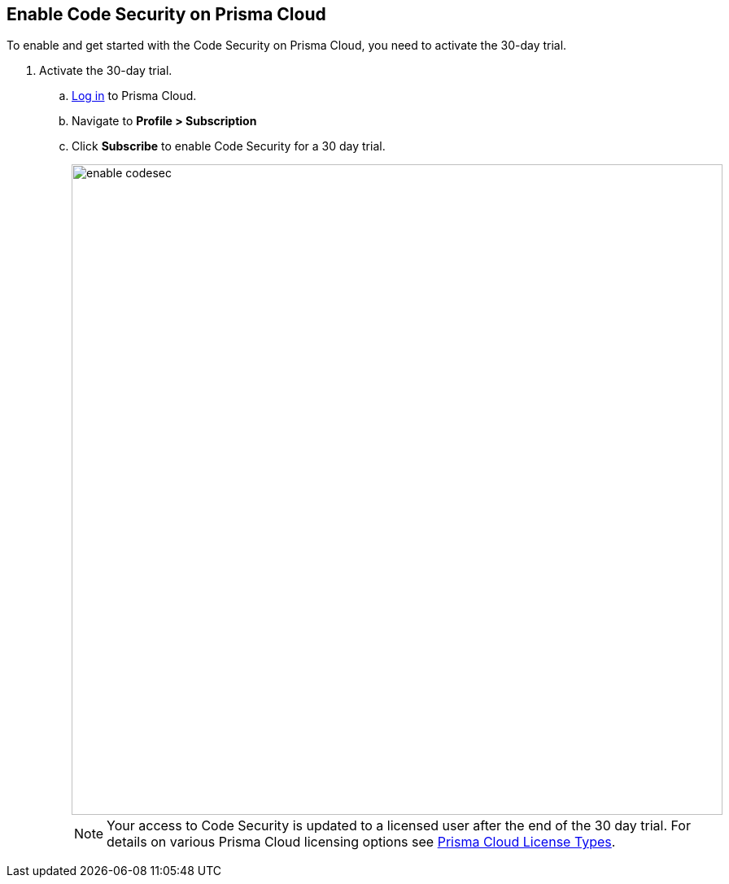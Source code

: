 :topic_type: task

[.task]
== Enable Code Security on Prisma Cloud

To enable and get started with the Code Security on Prisma Cloud, you need to activate the 30-day trial. 

[.procedure]
. Activate the 30-day trial. 

.. https://docs.paloaltonetworks.com/prisma/prisma-cloud/prisma-cloud-admin/get-started-with-prisma-cloud/access-prisma-cloud.html#id3d308e0b-921e-4cac-b8fd-f5a48521aa03[Log in] to Prisma Cloud. 

.. Navigate to *Profile > Subscription*

.. Click *Subscribe* to enable Code Security for a 30 day trial. 
+
image::enable_codesec.png[width=800]
+
NOTE: Your access to Code Security is updated to a licensed user after the end of the 30 day trial. For details on various Prisma Cloud licensing options see https://docs.paloaltonetworks.com/prisma/prisma-cloud/prisma-cloud-admin/get-started-with-prisma-cloud/prisma-cloud-licenses.html[Prisma Cloud License Types].
